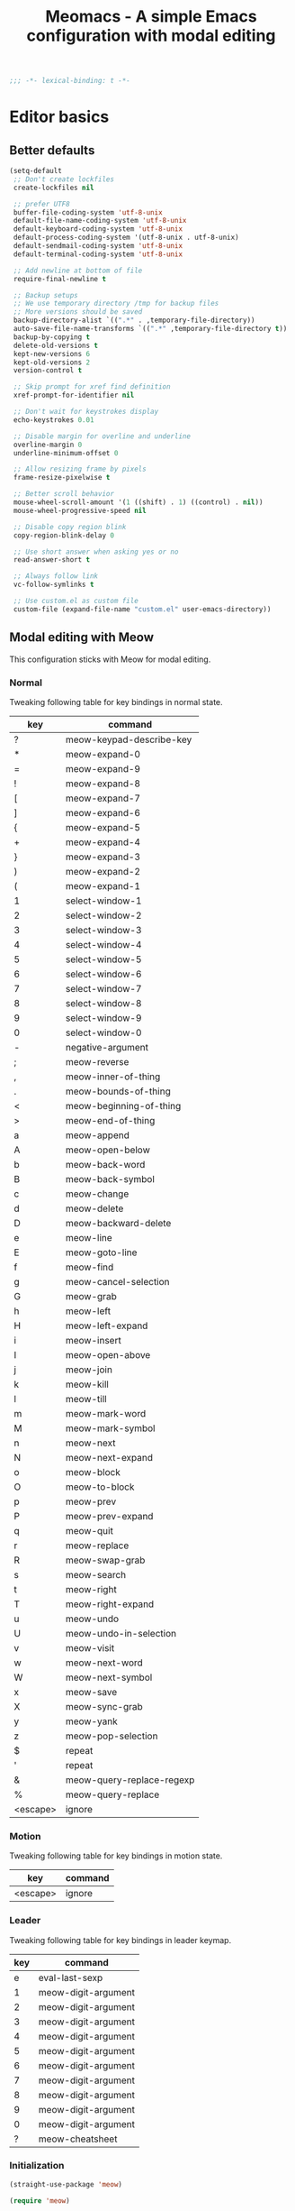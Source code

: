 #+title: Meomacs - A simple Emacs configuration with modal editing

#+begin_src emacs-lisp
  ;;; -*- lexical-binding: t -*-
#+end_src

* Editor basics

** Better defaults

#+begin_src emacs-lisp
  (setq-default
   ;; Don't create lockfiles
   create-lockfiles nil

   ;; prefer UTF8
   buffer-file-coding-system 'utf-8-unix
   default-file-name-coding-system 'utf-8-unix
   default-keyboard-coding-system 'utf-8-unix
   default-process-coding-system '(utf-8-unix . utf-8-unix)
   default-sendmail-coding-system 'utf-8-unix
   default-terminal-coding-system 'utf-8-unix

   ;; Add newline at bottom of file
   require-final-newline t

   ;; Backup setups
   ;; We use temporary directory /tmp for backup files
   ;; More versions should be saved
   backup-directory-alist `((".*" . ,temporary-file-directory))
   auto-save-file-name-transforms `((".*" ,temporary-file-directory t))
   backup-by-copying t
   delete-old-versions t
   kept-new-versions 6
   kept-old-versions 2
   version-control t

   ;; Skip prompt for xref find definition
   xref-prompt-for-identifier nil

   ;; Don't wait for keystrokes display
   echo-keystrokes 0.01

   ;; Disable margin for overline and underline
   overline-margin 0
   underline-minimum-offset 0

   ;; Allow resizing frame by pixels
   frame-resize-pixelwise t

   ;; Better scroll behavior
   mouse-wheel-scroll-amount '(1 ((shift) . 1) ((control) . nil))
   mouse-wheel-progressive-speed nil

   ;; Disable copy region blink
   copy-region-blink-delay 0

   ;; Use short answer when asking yes or no
   read-answer-short t

   ;; Always follow link
   vc-follow-symlinks t

   ;; Use custom.el as custom file
   custom-file (expand-file-name "custom.el" user-emacs-directory))
#+end_src

** Modal editing with Meow

This configuration sticks with Meow for modal editing.

*** Normal
Tweaking following table for key bindings in normal state.

#+TBLNAME: normal-keybindings
| key      | command                   |
|----------+---------------------------|
| ?        | meow-keypad-describe-key  |
| *        | meow-expand-0             |
| =        | meow-expand-9             |
| !        | meow-expand-8             |
| [        | meow-expand-7             |
| ]        | meow-expand-6             |
| {        | meow-expand-5             |
| +        | meow-expand-4             |
| }        | meow-expand-3             |
| )        | meow-expand-2             |
| (        | meow-expand-1             |
| 1        | select-window-1           |
| 2        | select-window-2           |
| 3        | select-window-3           |
| 4        | select-window-4           |
| 5        | select-window-5           |
| 6        | select-window-6           |
| 7        | select-window-7           |
| 8        | select-window-8           |
| 9        | select-window-9           |
| 0        | select-window-0           |
| -        | negative-argument         |
| ;        | meow-reverse              |
| ,        | meow-inner-of-thing       |
| .        | meow-bounds-of-thing      |
| <        | meow-beginning-of-thing   |
| >        | meow-end-of-thing         |
| a        | meow-append               |
| A        | meow-open-below           |
| b        | meow-back-word            |
| B        | meow-back-symbol          |
| c        | meow-change               |
| d        | meow-delete               |
| D        | meow-backward-delete      |
| e        | meow-line                 |
| E        | meow-goto-line            |
| f        | meow-find                 |
| g        | meow-cancel-selection     |
| G        | meow-grab                 |
| h        | meow-left                 |
| H        | meow-left-expand          |
| i        | meow-insert               |
| I        | meow-open-above           |
| j        | meow-join                 |
| k        | meow-kill                 |
| l        | meow-till                 |
| m        | meow-mark-word            |
| M        | meow-mark-symbol          |
| n        | meow-next                 |
| N        | meow-next-expand          |
| o        | meow-block                |
| O        | meow-to-block             |
| p        | meow-prev                 |
| P        | meow-prev-expand          |
| q        | meow-quit                 |
| r        | meow-replace              |
| R        | meow-swap-grab            |
| s        | meow-search               |
| t        | meow-right                |
| T        | meow-right-expand         |
| u        | meow-undo                 |
| U        | meow-undo-in-selection    |
| v        | meow-visit                |
| w        | meow-next-word            |
| W        | meow-next-symbol          |
| x        | meow-save                 |
| X        | meow-sync-grab            |
| y        | meow-yank                 |
| z        | meow-pop-selection        |
| $        | repeat                    |
| '        | repeat                    |
| &        | meow-query-replace-regexp |
| %        | meow-query-replace        |
| <escape> | ignore                    |

*** Motion

Tweaking following table for key bindings in motion state.

#+TBLNAME: motion-keybindings
|      key | command             |
|----------+---------------------|
| <escape> | ignore              |

*** Leader

Tweaking following table for key bindings in leader keymap.

#+tblname: leader-keybindings
| key | command             |
|-----+---------------------|
|   e | eval-last-sexp      |
|   1 | meow-digit-argument |
|   2 | meow-digit-argument |
|   3 | meow-digit-argument |
|   4 | meow-digit-argument |
|   5 | meow-digit-argument |
|   6 | meow-digit-argument |
|   7 | meow-digit-argument |
|   8 | meow-digit-argument |
|   9 | meow-digit-argument |
|   0 | meow-digit-argument |
|   ? | meow-cheatsheet     |

*** Initialization

#+header: :var normal-keybindings=normal-keybindings :var motion-keybindings=motion-keybindings :var leader-keybindings=leader-keybindings
#+begin_src emacs-lisp
  (straight-use-package 'meow)

  (require 'meow)

  (let ((parse-def (lambda (x) (cons (format "%s" (car x)) (intern (cadr x)))))
        (parse-remap (lambda (x) (cons (format "%s" (car x)) (format "%s%s" meow-motion-remap-prefix (car x))))))
    (apply #'meow-normal-define-key (mapcar parse-def normal-keybindings))
    (apply #'meow-motion-overwrite-define-key (mapcar parse-def motion-keybindings))
    (apply #'meow-leader-define-key (mapcar parse-def leader-keybindings))
    (apply #'meow-leader-define-key (mapcar parse-remap motion-keybindings)))

  (meow-global-mode 1)
  (meow-setup-indicator)
#+end_src

** Auto pair with Smartparens
#+begin_src emacs-lisp
  (straight-use-package 'smartparens)

  (require 'smartparens)

  (add-hook 'prog-mode-hook 'smartparens-mode)
  (add-hook 'conf-mode-hook 'smartparens-mode)

  ;; setup for emacs-lisp
  (sp-with-modes '(emacs-lisp-mode)
    (sp-local-pair "'" nil :actions nil))
#+end_src

** Completions
*** Minibuffer completion reading with Vertico & Orderless & Marginalia

- Vertico provides a better UX for completion reading.
- Orderless provides a completion style, which allows you to search with orderless segments.
- Marginalia provides helpful messages in completion.

#+begin_src emacs-lisp
  (straight-use-package 'vertico)
  (straight-use-package 'orderless)
  (straight-use-package 'marginalia)

  (require 'vertico)
  (require 'orderless)

  (vertico-mode 1)
  (marginalia-mode 1)
#+end_src

Enable orderless for minibuffer completion.

#+begin_src emacs-lisp
  (defun meomacs--vertico-init-minibuffer ()
    (setq-local completion-styles '(basic orderless)))

  (add-hook 'minibuffer-setup-hook 'meomacs--vertico-init-minibuffer)
#+end_src

Do "delete" instead of "kill" when pressing =M-DEL=.

#+begin_src emacs-lisp
  (defun meomacs-backward-delete-sexp ()
    "Backward delete sexp.

  Used in minibuffer, replace the the default kill behavior with M-DEL."
    (interactive)
    (save-restriction
      (narrow-to-region (minibuffer-prompt-end) (point-max))
      (delete-region
       (save-mark-and-excursion
         (backward-sexp)
         (point))
       (point))))

  (define-key minibuffer-mode-map (kbd "M-DEL") #'meomacs-backward-delete-sexp)
#+end_src

*** Completion at point with Company

#+begin_src emacs-lisp
  (straight-use-package 'company)

  (autoload 'company-mode "company" nil t)

  (add-hook 'prog-mode-hook 'company-mode)
  (add-hook 'conf-mode-hook 'company-mode)
#+end_src

A setup for vim-like behavior.  Completion will popup automatically, =SPC= and =RET= will do insertion even though the popup is available.

| action                    | key |
|---------------------------+-----|
| completion at point       | TAB |
| previous candidate        | C-p |
| next candidate            | C-n |
| next template placeholder | RET |

#+begin_src emacs-lisp
  (with-eval-after-load "company"
    (require 'company-tng)
    (require 'company-template)

    (add-hook 'company-mode-hook 'company-tng-mode)

    (define-key company-active-map [tab] 'company-complete-common-or-cycle)
    (define-key company-active-map (kbd "TAB") 'company-complete-common-or-cycle)
    (define-key company-active-map (kbd "C-n") 'company-select-next)
    (define-key company-active-map (kbd "C-p") 'company-select-previous)

    ;; Free SPC and RET, popup will no longer interrupt typing.
    (define-key company-active-map [escape] nil)
    (define-key company-active-map [return] nil)
    (define-key company-active-map (kbd "RET") nil)
    (define-key company-active-map (kbd "SPC") nil)

    (define-key company-template-nav-map (kbd "RET") 'company-template-forward-field)
    (define-key company-template-nav-map [return] 'company-template-forward-field)
    (define-key company-template-nav-map (kbd "TAB") nil)
    (define-key company-template-nav-map [tab] nil))
#+end_src

** Git integration with magit & diff-hl & smerge

To manage the git repository, use builtin package ~vc~.

#+begin_src emacs-lisp
  (straight-use-package 'magit)
  (straight-use-package 'diff-hl)
  (straight-use-package 'smerge-mode)

  (autoload 'magit "magit" nil t)
  (autoload 'diff-hl-mode "diff-hl" nil t)
  (autoload 'diff-hl-dired-mode "diff-hl" nil t)
  (autoload 'smerge-mode "smerge-mode" nil t)
#+end_src

Enable diff-hl in based on major modes.

#+begin_src emacs-lisp
  (add-hook 'dired-mode-hook 'diff-hl-dired-mode)
  (add-hook 'prog-mode-hook 'diff-hl-mode)
  (add-hook 'conf-mode-hook 'diff-hl-mode)
#+end_src

Enable smerge mode after ~find-file~.

#+begin_src emacs-lisp
  (add-hook 'find-file-hook 'smerge-mode)
#+end_src

** Project management with project.el

To find files/buffers and apply commands on project, use builtin package ~project~.

#+begin_src emacs-lisp
  (setq project-switch-commands '((project-find-file "Find file")
                                  (project-find-regexp "Find regexp")
                                  (project-dired "Dired")
                                  (project-eshell "Eshell")
                                  (shell "Shell")
                                  (magit "Magit")))

  (with-eval-after-load "project"
    (define-key project-prefix-map "s" 'shell)
    (define-key project-prefix-map "m" 'magit))
#+end_src

** Searching with rg
#+begin_src emacs-lisp
  (straight-use-package 'rg)

  (autoload 'rg-project "wgrep" nil t)
  (autoload 'rg-project "rg" nil t)

  (with-eval-after-load "wgrep"
    (define-key wgrep-mode-map (kbd "C-c C-c") #'wgrep-finish-edit))

  (define-key project-prefix-map "r" 'rg-project)
#+end_src

* Look & Feel
** Disabling some components
#+begin_src emacs-lisp
  (tool-bar-mode -1)
  (scroll-bar-mode -1)
  (menu-bar-mode -1)
#+end_src

** Themes
#+name: themes
- modus-operandi
- modus-vivendi

Create a command ~meomacs-next-theme~ at =C-c t t= to switch themes between listed above.

#+header: :var themes=themes
#+begin_src emacs-lisp
  (defvar meomacs-themes nil
    "Themes to use.")

  (setq meomacs-themes
        (mapcar (lambda (x) (intern (car x))) themes))

  (defun meomacs-next-theme ()
    (interactive)
    (mapc 'disable-theme custom-enabled-themes)
    (when meomacs-themes
      (setq meomacs-themes (append (cdr meomacs-themes) (list (car meomacs-themes))))
      (message "Load theme: %s" (car meomacs-themes))
      (load-theme (car meomacs-themes) t)))

  (global-set-key (kbd "C-c t t") 'meomacs-next-theme)

  (unless custom-enabled-themes
    (meomacs-next-theme))
#+end_src

** Fonts

*** Font resizing
Increasing/decreasing font size with =M-+= / =M--=.

#+begin_src emacs-lisp
  (require 'cl-lib)

  (defvar meomacs-font-size 12
    "Current font size.")

  (defvar meomacs-resize-font-sizes
    '(10 11 12 13 14 15 16)
    "Font sizes for resizing.")

  (defun meomacs-increase-font-size ()
    (interactive)
    (if-let ((size (cl-find-if (lambda (s)
                                 (> s meomacs-font-size))
                               meomacs-resize-font-sizes)))
        (progn (setq meomacs-font-size size)
               (meomacs-load-base-font)
               (meomacs-load-face-font)
               (meomacs-load-ext-font)
               (message "Font size: %s" size))
      (message "Using biggest font size.")))

  (defun meomacs-decrease-font-size ()
    (interactive)
    (if-let ((size (cl-find-if (lambda (s)
                                 (< s meomacs-font-size))
                               (reverse meomacs-resize-font-sizes))))
        (progn (setq meomacs-font-size size)
               (meomacs-load-base-font)
               (meomacs-load-face-font)
               (meomacs-load-ext-font)
               (message "Font size: %s" size))
      (message "Using smallest font size.")))

  (global-set-key (kbd "M-+") 'meomacs-increase-font-size)
  (global-set-key (kbd "M--") 'meomacs-decrease-font-size)
#+end_src

*** Font Families
#+tblname: fonts
| key      | font                    | where to apply                        |
|----------+-------------------------+---------------------------------------|
| default  | MesloLGM Nerd Font Mono | default font for ascii characters     |
| unicode  | LXGW WenKai             | default font for non-ascii characters |
| modeline | MesloLGL Nerd Font Mono | modeline                              |
| fixed    | Sarasa Mono SC          | code blocks and tables in markups     |
| variable | ETBembo                 | texts in markups                      |

#+header: :var fonts=fonts
#+begin_src emacs-lisp
  (defun meomacs--get-font-family (key)
    (car (alist-get key fonts nil nil #'string-equal)))

  (defun meomacs--get-font-spec (key)
    (format "%s-%d"
            (meomacs--get-font-family key)
            meomacs-font-size))

  (defun meomacs-load-base-font ()
    "Load the default font for ascii characters."
    (let* ((font-spec (meomacs--get-font-spec "default")))
      (set-frame-parameter nil 'font font-spec)
      (add-to-list 'default-frame-alist (cons 'font font-spec))))

  (defun meomacs-load-face-font ()
    "Load fonts used in faces."
    (let ((modeline-font-spec (meomacs--get-font-spec "modeline"))
          (variable-font-spec (meomacs--get-font-spec "variable"))
          (fixed-font-spec (meomacs--get-font-spec "fixed")))
      (set-face-attribute 'variable-pitch nil :font variable-font-spec :height 1.1)
      (set-face-attribute 'fixed-pitch nil :font fixed-font-spec)
      (set-face-attribute 'fixed-pitch-serif nil :font fixed-font-spec)
      (set-face-attribute 'mode-line nil :font modeline-font-spec)))

  (defun meomacs-load-ext-font ()
    "Load fonts used for non-ascii characters."
    (let ((font (frame-parameter nil 'font))
          (font-spec (font-spec :family (meomacs--get-font-family "unicode"))))
      (dolist (charset '(kana han hangul cjk-misc bopomofo symbol))
        (set-fontset-font font charset font-spec))))

  ;; Only have font setup in GUI
  (when window-system
    (meomacs-load-base-font)
    (meomacs-load-face-font)
    (meomacs-load-ext-font)

    ;; Setup faces after creating new frame
    (add-hook 'after-make-frame-functions
              (lambda ()
                (meomacs-load-face-font)
                (meomacs-load-ext-font))))
#+end_src

* Writing
** Org
*** Good old template shortcut

#+begin_src emacs-lisp
  (with-eval-after-load "org"
    (require 'org-tempo))
#+end_src

*** Using variable pitch font

Enable ~variable-pitch-mode~.

#+begin_src emacs-lisp
  (add-hook 'org-mode-hook 'variable-pitch-mode)

  (with-eval-after-load "org"
    ;; Use fixed pitch for table and code
    (custom-set-faces
     '(org-table ((t :inherit 'fixed-pitch)))
     '(org-code ((t :inherit 'fixed-pitch)))
     '(org-block ((t :inherit 'fixed-pitch)))
     '(org-checkbox ((t :inherit 'fixed-pitch :background nil :box nil)))
     '(org-latex-and-related ((t (:inherit 'fixed-pitch))))))
#+end_src

*** Better structure indication with org-bars

~org-bars~ provides a better visual feedback for document structure.

#+begin_src emacs-lisp
  (straight-use-package '(org-bars :repo "tonyaldon/org-bars"
                                   :host github
                                   :type git))

  (autoload 'org-bars-mode "org-bars" nil t)

  (add-hook 'org-mode-hook 'org-bars-mode)
#+end_src

*** Ricing block markup with prettify symbols

#+begin_src emacs-lisp
  (defun meomacs--org-prettify-symbols ()
    (setq-local prettify-symbols-alist
                '(("#+begin_src" . "»")
                  ("#+end_src" . "«")
                  ("#+begin_example" . "»")
                  ("#+end_example" . "«")
                  ("#+begin_quote" . "‟")
                  ("#+end_quote" . "‟")
                  ("[X]" . "☑")
                  ("[ ]" . "☐")))
    (prettify-symbols-mode 1))

  (add-hook 'org-mode-hook 'meomacs--org-prettify-symbols)
#+end_src

*** Improve emphasis effect

#+begin_src emacs-lisp
  (setq org-hide-emphasis-markers t)

  (with-eval-after-load "org"
    (add-to-list 'org-emphasis-alist '("=" (:box (:line-width -2 :color "gray50" :style released-button) :inherit org-verbatim))))
#+end_src

* Features
** Telegram client with Telega

Use Telega as Telegram client.

#+begin_src emacs-lisp
  (straight-use-package 'telega)

  (autoload 'telega "telega" nil t)

  (global-set-key (kbd "C-c a t") 'telega)
#+end_src
